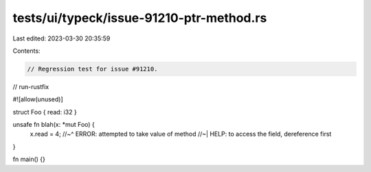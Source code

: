 tests/ui/typeck/issue-91210-ptr-method.rs
=========================================

Last edited: 2023-03-30 20:35:59

Contents:

.. code-block:: rs

    // Regression test for issue #91210.

// run-rustfix

#![allow(unused)]

struct Foo { read: i32 }

unsafe fn blah(x: *mut Foo) {
    x.read = 4;
    //~^ ERROR: attempted to take value of method
    //~| HELP: to access the field, dereference first
}

fn main() {}


